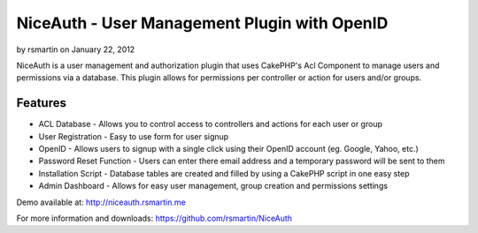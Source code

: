 NiceAuth - User Management Plugin with OpenID
=============================================

by rsmartin on January 22, 2012

NiceAuth is a user management and authorization plugin that uses
CakePHP's Acl Component to manage users and permissions via a
database. This plugin allows for permissions per controller or action
for users and/or groups.


Features
~~~~~~~~

+ ACL Database - Allows you to control access to controllers and
  actions for each user or group
+ User Registration - Easy to use form for user signup
+ OpenID - Allows users to signup with a single click using their
  OpenID account (eg. Google, Yahoo, etc.)
+ Password Reset Function - Users can enter there email address and a
  temporary password will be sent to them
+ Installation Script - Database tables are created and filled by
  using a CakePHP script in one easy step
+ Admin Dashboard - Allows for easy user management, group creation
  and permissions settings

Demo available at: `http://niceauth.rsmartin.me`_

For more information and downloads:
`https://github.com/rsmartin/NiceAuth`_


.. _http://niceauth.rsmartin.me: http://niceauth.rsmartin.me
.. _https://github.com/rsmartin/NiceAuth: https://github.com/rsmartin/NiceAuth
.. meta::
    :title: NiceAuth - User Management Plugin with OpenID
    :description: CakePHP Article related to acl,Auth,openid,Plugins
    :keywords: acl,Auth,openid,Plugins
    :copyright: Copyright 2012 rsmartin
    :category: plugins

